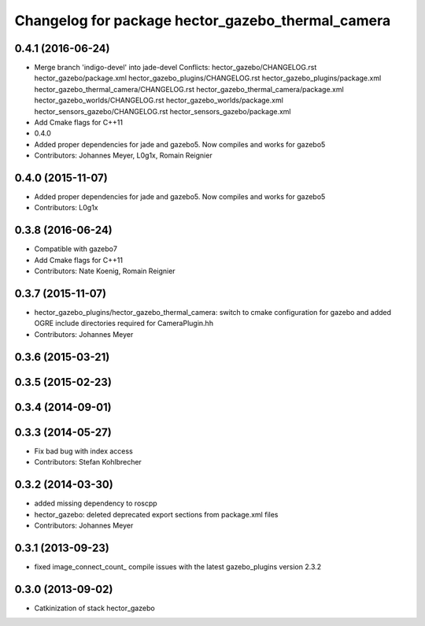 ^^^^^^^^^^^^^^^^^^^^^^^^^^^^^^^^^^^^^^^^^^^^^^^^^^
Changelog for package hector_gazebo_thermal_camera
^^^^^^^^^^^^^^^^^^^^^^^^^^^^^^^^^^^^^^^^^^^^^^^^^^

0.4.1 (2016-06-24)
------------------
* Merge branch 'indigo-devel' into jade-devel
  Conflicts:
  hector_gazebo/CHANGELOG.rst
  hector_gazebo/package.xml
  hector_gazebo_plugins/CHANGELOG.rst
  hector_gazebo_plugins/package.xml
  hector_gazebo_thermal_camera/CHANGELOG.rst
  hector_gazebo_thermal_camera/package.xml
  hector_gazebo_worlds/CHANGELOG.rst
  hector_gazebo_worlds/package.xml
  hector_sensors_gazebo/CHANGELOG.rst
  hector_sensors_gazebo/package.xml
* Add Cmake flags for C++11
* 0.4.0
* Added proper dependencies for jade and gazebo5. Now compiles and works for gazebo5
* Contributors: Johannes Meyer, L0g1x, Romain Reignier

0.4.0 (2015-11-07)
------------------
* Added proper dependencies for jade and gazebo5. Now compiles and works for gazebo5
* Contributors: L0g1x

0.3.8 (2016-06-24)
------------------
* Compatible with gazebo7
* Add Cmake flags for C++11
* Contributors: Nate Koenig, Romain Reignier

0.3.7 (2015-11-07)
------------------
* hector_gazebo_plugins/hector_gazebo_thermal_camera: switch to cmake configuration for gazebo and added OGRE include directories required for CameraPlugin.hh
* Contributors: Johannes Meyer

0.3.6 (2015-03-21)
------------------

0.3.5 (2015-02-23)
------------------

0.3.4 (2014-09-01)
------------------

0.3.3 (2014-05-27)
------------------
* Fix bad bug with index access
* Contributors: Stefan Kohlbrecher

0.3.2 (2014-03-30)
------------------
* added missing dependency to roscpp
* hector_gazebo: deleted deprecated export sections from package.xml files
* Contributors: Johannes Meyer

0.3.1 (2013-09-23)
------------------
* fixed image_connect_count_ compile issues with the latest gazebo_plugins version 2.3.2

0.3.0 (2013-09-02)
------------------
* Catkinization of stack hector_gazebo
